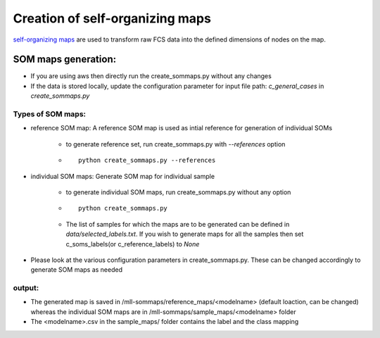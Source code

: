 Creation of self-organizing maps
================================

`self-organizing maps`_ are used to transform raw FCS data into the defined
dimensions of nodes on the map.


.. _self-organizing maps: https://en.wikipedia.org/wiki/Self-organizing_map

SOM maps generation:
--------------------

* If you are using aws then directly run the create_sommaps.py without any changes

* If the data is stored locally, update the configuration parameter for input file path: *c_general_cases* in *create_sommaps.py*

Types of SOM maps:
^^^^^^^^^^^^^^^^^^^^^^^^^^^^^^^^^^^^^^^^^^

* reference SOM map: A reference SOM map is used as intial reference for generation of individual SOMs

	* to generate reference set, run create_sommaps.py with `--references` option
	* ::
	
	    python create_sommaps.py --references
		
	
* individual SOM maps: Generate SOM map for individual sample

	* to generate individual SOM maps, run create_sommaps.py without any option
	* ::
	
	    python create_sommaps.py
	
	* The list of samples for which the maps are to be generated can be defined in `data/selected_labels.txt`. If you wish to generate maps for all the samples then set c_soms_labels(or c_reference_labels) to `None`
	
* Please look at the various configuration parameters in create_sommaps.py. These can be changed accordingly to generate SOM maps as needed

output:
^^^^^^^^^^
* The generated map is saved in /mll-sommaps/reference_maps/<modelname> (default loaction, can be changed) whereas the individual SOM maps are in /mll-sommaps/sample_maps/<modelname> folder

* The <modelname>.csv in the sample_maps/ folder contains the label and the class mapping



 